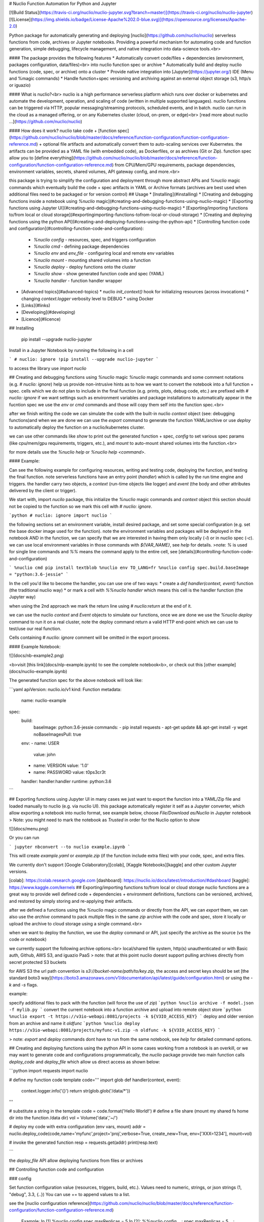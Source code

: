 # Nuclio Function Automation for Python and Jupyter 

[![Build Status](https://travis-ci.org/nuclio/nuclio-jupyter.svg?branch=master)](https://travis-ci.org/nuclio/nuclio-jupyter)
[![License](https://img.shields.io/badge/License-Apache%202.0-blue.svg)](https://opensource.org/licenses/Apache-2.0)

Python package for automatically generating and deploying [nuclio](https://github.com/nuclio/nuclio) 
serverless functions from code, archives or Jupyter notebooks.
Providing a powerful mechanism for automating code and function generation, 
simple debugging, lifecycle management, and native integration into data-science tools.<br>

#### The package provides the following features
* Automatically convert code/files + dependencies (environment, packages configuration, data/files)<br> into nuclio function spec or archive
* Automatically build and deploy nuclio functions (code, spec, or archive) onto a cluster
* Provide native integration into [Jupyter](https://jupyter.org/) IDE (Menu and %magic commands)
* Handle function+spec versioning and archiving against an external object storage (s3, http/s or iguazio)

#### What is nuclio?<br>
nuclio is a high performance serverless platform which runs over docker or kubernetes 
and automate the development, operation, and scaling of code (written in multiple supported languages).
nuclio functions can be triggered via HTTP, popular messaging/streaming protocols, scheduled events, and in batch.
nuclio can run in the cloud as a managed offering, or on any Kubernetes cluster (cloud, on-prem, or edge)<br>
[read more about nuclio ...](https://github.com/nuclio/nuclio) 

#### How does it work?
nuclio take code + [function spec](https://github.com/nuclio/nuclio/blob/master/docs/reference/function-configuration/function-configuration-reference.md) + optional file artifacts and automatically convert them to auto-scaling services over Kubernetes.
the artifacts can be provided as a YAML file (with embedded code), as Dockerfiles, or as archives (Git or Zip).
function spec allow you to [define everything](https://github.com/nuclio/nuclio/blob/master/docs/reference/function-configuration/function-configuration-reference.md) from CPU/Mem/GPU requirements, package dependencies, environment variables, secrets, shared volumes, API gateway config, and more.<br>

this package is trying to simplify the configuration and deployment through more abstract APIs and `%nuclio` magic commands which eventually build the code + spec artifacts in YAML or Archive formats 
(archives are best used when additional files need to be packaged or for version control)
## Usage
* [Installing](#installing) 
* [Creating and debugging functions inside a notebook using `%nuclio` magic](#creating-and-debugging-functions-using-nuclio-magic)
* [Exporting functions using Jupyter UI](#creating-and-debugging-functions-using-nuclio-magic)
* [Exporting/importing functions to/from local or cloud storage](#exportingimporting-functions-tofrom-local-or-cloud-storage)
* [Creating and deploying functions using the python API](#creating-and-deploying-functions-using-the-python-api)
* [Controlling function code and configuration](#controlling-function-code-and-configuration):
  * `%nuclio config` - resources, spec, and triggers configuration 
  * `%nuclio cmd` - defining package dependencies 
  * `%nuclio env` and `env_file` - configuring local and remote env variables
  * `%nuclio mount` - mounting shared volumes into a function
  * `%nuclio deploy` - deploy functions onto the cluster
  * `%nuclio show` - show generated function code and spec (YAML)
  * `%nuclio handler` - function handler wrapper
* [Advanced topics](#advanced-topics) 
  * nuclio `init_context()` hook for initializing resources (across invocations)
  * changing `context.logger` verbosity level to DEBUG
  * using Docker
* [Links](#links)
* [Developing](#developing) 
* [Licence](#licence)

## Installing

    pip install  --upgrade nuclio-jupyter

Install in a Jupyter Notebook by running the following in a cell

```
# nuclio: ignore
!pip install --upgrade nuclio-jupyter
```

to access the library use `import nuclio`

## Creating and debugging functions using `%nuclio` magic 
`%nuclio` magic commands and some comment notations (e.g. `# nuclio: ignore`) 
help us provide non-intrusive hints as to how we want to convert the notebook into a full function + spec.
cells which we do not plan to include in the final function (e.g. prints, plots, debug code, etc.) are prefixed with `# nuclio: ignore`
if we want settings such as environment variables and package installations to automatically appear in the fucntion spec 
we use the `env` or `cmd` commands and those will copy them self into the function spec.<br>

after we finish writing the code we can simulate the code with the built-in nuclio `context` object
(see: debugging functions)and when we are done we can use the `export` command to generate the function YAML/archive 
or use `deploy` to automatically deploy the function on a nuclio/kubernetes cluster.  

we can use other commands like `show` to print out the generated function + spec, 
`config` to set various spec params (like cpu/mem/gpu requirements, triggers, etc.), 
and `mount` to auto-mount shared volumes into the function.<br>

for more details use the `%nuclio help` or `%nuclio help <command>`.

#### Example:

Can see the following example for configuring resources, writing and testing code, 
deploying the function, and testing the final function.
note serverless functions have an entry point (`handler`) which is called by the run time engine and triggers. 
the handler carry two objects, a `context` (run-time objects like logger) and `event` 
(the body and other attributes delivered by the client or trigger).

We start with, import `nucilo` package, this initialize the `%nuclio` magic commands and `context` object
this section should not be copied to the function so we mark this cell with `# nuclio: ignore`.


```python
# nuclio: ignore
import nuclio
```

the following sections set an environment variable, install desired package, 
and set some special configuration (e.g. set the base docker image used for the function).
note the environment variables and packages will be deployed in the notebook AND in the function, 
we can specify that we are interested in having them only locally (`-l`) or in nuclio spec (`-c`).
we can use local environment variables in those commands with `${VAR_NAME}`, see `help` for details.
>note: `%` is used for single line commands and `%%` means the command apply to the entire cell, see [details](#controlling-function-code-and-configuration) 

```
%nuclio cmd pip install textblob
%nuclio env TO_LANG=fr
%nuclio config spec.build.baseImage = "python:3.6-jessie"
```

In the cell you'd like to become the handler, you can use one of two ways:
* create a `def handler(context, event)` function (the traditional nuclio way)
* or mark a cell with `%%nuclio handler` which means this cell is the handler function (the Jupyter way)

when using the 2nd approach we mark the return line using `# nuclio:return` at the end of it.

we can use the nuclio `context` and `Event` objects to simulate our functions,
once we are done we use the `%nuclio deploy` command to run it on a real cluster, 
note the deploy command return a valid HTTP end-point which we can use to test/use our real function.

Cells containing `# nuclio: ignore` comment will be omitted in the export
process.

#### Example Notebook: 

![](docs/nb-example2.png)

<b>visit [this link](docs/nlp-example.ipynb) to see the complete notebook<b>, 
or check out this [other example](docs/nuclio-example.ipynb)

The generated function spec for the above notebook will look like:

```yaml
apiVersion: nuclio.io/v1
kind: Function
metadata:
  name: nuclio-example
spec:
  build:
    baseImage: python:3.6-jessie
    commands:
    - pip install requests
    - apt-get update && apt-get install -y wget
    noBaseImagesPull: true
  env:
  - name: USER
    value: john
  - name: VERSION
    value: '1.0'
  - name: PASSWORD
    value: t0ps3cr3t
  handler: handler:handler
  runtime: python:3.6
```

## Exporting functions using Jupyter UI
in many cases we just want to export the function into a YAML/Zip file and loaded manually to nuclio (e.g. via nuclio UI).
this package automatically register it self as a Jupyter converter, which allow exporting a notebook into nuclio format,
see example below, choose `File/Download as/Nuclio` in Jupyter notebook 
> Note: you might need to mark the notebook as `Trusted` in order for the Nuclio option to show

![](docs/menu.png)

Or you can run

```
jupyter nbconvert --to nuclio example.ipynb
```

This will create `example.yaml` or `example.zip` (if the function include extra files) with your code, spec, and extra files.

We currently don't support [Google Colaboratory][colab], [Kaggle Notebooks][kaggle] and other custom Jupyter versions.

[colab]: https://colab.research.google.com
[dashboard]: https://nuclio.io/docs/latest/introduction/#dashboard
[kaggle]: https://www.kaggle.com/kernels
## Exporting/importing functions to/from local or cloud storage
nuclio functions are a great way to provide well defined code + dependencies + environment definitions,
functions can be versioned, archived, and restored by simply storing and re-applying their artifacts.

after we defined a functions using the `%nuclio` magic commands or directly from the API, we can `export` them,
we can also use the `archive` command to pack multiple files in the same `zip` archive with the code and spec,
store it locally or upload the archive to cloud storage using a single command.<br>

when we want to deploy the function, we use the `deploy` command or API, just specify the 
archive as the source (vs the code or notebook)

we currently support the following archive options:<br>
local/shared file system, http(s) unauthenticated or with Basic auth, Github, AWS S3, and iguazio PaaS
> note: that at this point nuclio doesnt support pulling archives directly from secret protected S3 buckets  

for AWS S3 the url path convention is `s3://bucket-name/path/to/key.zip`, the access and secret keys should be set 
[the standard boto3 way](https://boto3.amazonaws.com/v1/documentation/api/latest/guide/configuration.html) or using the `-k` and `-s` flags.

example:

specify additional files to pack with the function (will force the use of `zip`)
```python
%nuclio archive -f model.json -f mylib.py
```
convert the current notebook into a function archive and upload into remote object store 
```python
%nuclio export -t https://v3io-webapi:8081/projects -k ${V3IO_ACCESS_KEY}
``` 
deploy and older version from an archive and name it `oldfunc`
```python
%nuclio deploy https://v3io-webapi:8081/projects/myfunc-v1.zip -n oldfunc -k ${V3IO_ACCESS_KEY}
``` 

> note: `export` and `deploy` commands dont have to run from the same notebook, see `help` for detailed command options. 

## Creating and deploying functions using the python API
in some cases working from a notebook is an overkill, or we may want to generate code and configurations programmatically,
the `nuclio` package provide two main function calls `deploy_code` and `deploy_file` which allow us direct access as shown below:

```python
import requests
import nuclio

# define my function code template
code='''
import glob
def handler(context, event):
    context.logger.info('{}')
    return str(glob.glob('/data/*'))
'''

# substitute a string in the template 
code = code.format('Hello World!')
# define a file share (mount my shared fs home dir into the function /data dir)
vol = Volume('data','~/')

# deploy my code with extra configuration (env vars, mount)
addr = nuclio.deploy_code(code,name='myfunc',project='proj',verbose=True, create_new=True, env=['XXX=1234'], mount=vol)

# invoke the generated function 
resp = requests.get(addr)
print(resp.text)

```

the `deploy_file` API allow deploying functions from files or archives 

## Controlling function code and configuration

### config

Set function configuration value (resources, triggers, build, etc.).
Values need to numeric, strings, or json strings (1, "debug", 3.3, {..})
You can use += to append values to a list.

see the [nuclio configuration reference](https://github.com/nuclio/nuclio/blob/master/docs/reference/function-configuration/function-configuration-reference.md)

    Example:
    In [1] %nuclio config spec.maxReplicas = 5
    In [2]: %%nuclio config
    ...: spec.maxReplicas = 5
    ...: spec.runtime = "python2.7"
    ...: build.commands +=  "apk --update --no-cache add ca-certificates"

### cmd

Run a command, add it to "build.Commands" in exported configuration.

    Examples:
    In [1]: %nuclio cmd pip install chardet==1.0.1

    In [2]: %%nuclio cmd
    ...: apt-get install -y libyaml-dev
    ...: pip install pyyaml==3.13

If you'd like to only to add the instructions to function.yaml without
running it locally, use the '--config-only' or '-c' flag

    In [3]: %nuclio cmd --config-only apt-get install -y libyaml-dev

### env  

Set environment variable. Will update "spec.env" in configuration.

    Examples:
    In [1]: %nuclio env USER=iguzaio
    %nuclio: setting 'iguazio' environment variable

    In [2]: %%nuclio env
    ...: USER=iguazio
    ...: PASSWORD=t0ps3cr3t
    ...:
    ...:
    %nuclio: setting 'USER' environment variable
    %nuclio: setting 'PASSWORD' environment variable

If you'd like to only to add the instructions to function.yaml without
running it locally, use the '--config-only' or '-c' flag

    In [3]: %nuclio env --config-only MODEL_DIR=/home

If you'd like to only run locally and not to add the instructions to
function.yaml, use the '--local-only' or '-l' flag

### env_file

Set environment from file(s). Will update "spec.env" in configuration.

    Examples:
    In [1]: %nuclio env_file env.yml

    In [2]: %%nuclio env_file
    ...: env.yml
    ...: dev-env.yml

### mount
Mount a shared file Volume into the function.

    Example:
    In [1]: %nuclio mount /data /projects/netops/data
    mounting volume path /projects/netops/data as /data

### deploy
Deploy notebook/file with configuration as nuclio function.

    %nuclio deploy [file-path|url] [options]

    parameters:
        -n, --name            override function name
        -p, --project         project name (required)
        -d, --dashboard-url   nuclio dashboard url 
        -t, --target-dir      target dir/url for .zip or .yaml files 
        -e, --env             add/override environment variable (key=value)
        -k, --key             authentication/access key for remote archive 
        -u, --username        username for authentication
        -s, --secret          secret-key/password for authentication
        -c, --create-project  create project if not found
        -v, --verbose         emit more logs

    Examples:
    In [1]: %nuclio deploy
    %nuclio: function deployed -p faces

    In [2] %nuclio deploy -d http://localhost:8080 -p tango
    %nuclio: function deployed

    In [3] %nuclio deploy myfunc.py -n new-name -p faces -c
    %nuclio: function deployed
### show
Print out the function code and spec (YAML).
You should save the notebook before calling this function.

### handler
Mark this cell as handler function. You can give optional name

    %%nuclio handler
    context.logger.info('handler called')
    # nuclio:return
    'Hello ' + event.body

    Will become

    def handler(context, event):
        context.logger.info('handler called')
        # nuclio:return
        return 'Hello ' + event.body

## Advanced topics

### nuclio `init_context()` hook for initializing resources (across invocations)

TBD

### changing `context.logger` verbosity level to DEBUG
by default the built-in context object is set to print logs at INFO level and above,
if we want to print out the debug level logs we can type the following 

    nuclio.context.set_logger_level(True)

this logging level only apply to the notebook/emulation, to change the function runtime 
log level you should use the `config` or nuclio UI.

### using Docker

You can build a docker image and try it out

#### Build

    $ docker build -t jupyter-nuclio .

#### Run

    $ docker run -p 8888:8888 jupyter-nuclio

Then open your browser at http://localhost:8888

## Links

TBD

## Developing

We're using [pipenv](https://docs.pipenv.org/) as package manager. To install
dependencies run

    $ pipenv sync -d

To run the tests run

    $ pipenv run python -m pytest -v tests

To upload to pypi either run `make upload` after changing version in
`nuclio/__init__.py` or `python cut_release <version>`. The latter will update
the version in `nuclio/__init__.py`. You can use `+` for the next version. Ask
around for pypi credentials.

## Licence

Apache 2.0 (see [LICENSE.txt](LICENSE.txt))


